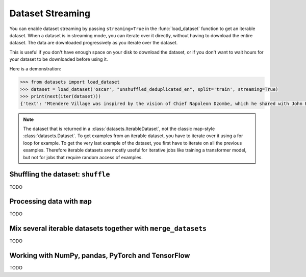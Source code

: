 Dataset Streaming
==============================================================

You can enable dataset streaming by passing ``streaming=True`` in the :func:`load_dataset` function to get an iterable dataset.
When a dataset is in streaming mode, you can iterate over it directly, without having to download the entire dataset.
The data are downloaded progressively as you iterate over the dataset.

This is useful if you don't have enough space on your disk to download the dataset, or if you don't want to wait hours for your dataset to be downloaded before using it.

Here is a demonstration:

.. code-block::

    >>> from datasets import load_dataset
    >>> dataset = load_dataset('oscar', "unshuffled_deduplicated_en", split='train', streaming=True)
    >>> print(next(iter(dataset)))
    {'text': 'Mtendere Village was inspired by the vision of Chief Napoleon Dzombe, which he shared with John Blanchard during his first visit to Malawi. Chief Napoleon conveyed the desperate need for a program to intervene and care for the orphans and vulnerable children (OVC) in Malawi, and John committed to help...

.. note::

    The dataset that is returned in a :class:`datasets.IterableDataset`, not the classic map-style :class:`datasets.Dataset`. To get examples from an iterable dataset, you have to iterate over it using a for loop for example. To get the very last example of the dataset, you first have to iterate on all the previous examples.
    Therefore iterable datasets are mostly useful for iterative jobs like training a transformer model, but not for jobs that require random access of examples.


Shuffling the dataset: ``shuffle``
--------------------------------------------------

TODO

Processing data with ``map``
--------------------------------------------------

TODO

Mix several iterable datasets together with ``merge_datasets``
--------------------------------------------------

TODO

Working with NumPy, pandas, PyTorch and TensorFlow
--------------------------------------------------

TODO

